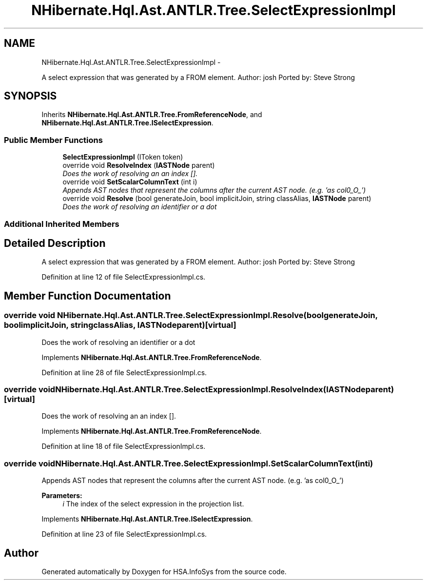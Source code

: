.TH "NHibernate.Hql.Ast.ANTLR.Tree.SelectExpressionImpl" 3 "Fri Jul 5 2013" "Version 1.0" "HSA.InfoSys" \" -*- nroff -*-
.ad l
.nh
.SH NAME
NHibernate.Hql.Ast.ANTLR.Tree.SelectExpressionImpl \- 
.PP
A select expression that was generated by a FROM element\&. Author: josh Ported by: Steve Strong  

.SH SYNOPSIS
.br
.PP
.PP
Inherits \fBNHibernate\&.Hql\&.Ast\&.ANTLR\&.Tree\&.FromReferenceNode\fP, and \fBNHibernate\&.Hql\&.Ast\&.ANTLR\&.Tree\&.ISelectExpression\fP\&.
.SS "Public Member Functions"

.in +1c
.ti -1c
.RI "\fBSelectExpressionImpl\fP (IToken token)"
.br
.ti -1c
.RI "override void \fBResolveIndex\fP (\fBIASTNode\fP parent)"
.br
.RI "\fIDoes the work of resolving an an index []\&. \fP"
.ti -1c
.RI "override void \fBSetScalarColumnText\fP (int i)"
.br
.RI "\fIAppends AST nodes that represent the columns after the current AST node\&. (e\&.g\&. 'as col0_O_') \fP"
.ti -1c
.RI "override void \fBResolve\fP (bool generateJoin, bool implicitJoin, string classAlias, \fBIASTNode\fP parent)"
.br
.RI "\fIDoes the work of resolving an identifier or a dot \fP"
.in -1c
.SS "Additional Inherited Members"
.SH "Detailed Description"
.PP 
A select expression that was generated by a FROM element\&. Author: josh Ported by: Steve Strong 


.PP
Definition at line 12 of file SelectExpressionImpl\&.cs\&.
.SH "Member Function Documentation"
.PP 
.SS "override void NHibernate\&.Hql\&.Ast\&.ANTLR\&.Tree\&.SelectExpressionImpl\&.Resolve (boolgenerateJoin, boolimplicitJoin, stringclassAlias, \fBIASTNode\fPparent)\fC [virtual]\fP"

.PP
Does the work of resolving an identifier or a dot 
.PP
Implements \fBNHibernate\&.Hql\&.Ast\&.ANTLR\&.Tree\&.FromReferenceNode\fP\&.
.PP
Definition at line 28 of file SelectExpressionImpl\&.cs\&.
.SS "override void NHibernate\&.Hql\&.Ast\&.ANTLR\&.Tree\&.SelectExpressionImpl\&.ResolveIndex (\fBIASTNode\fPparent)\fC [virtual]\fP"

.PP
Does the work of resolving an an index []\&. 
.PP
Implements \fBNHibernate\&.Hql\&.Ast\&.ANTLR\&.Tree\&.FromReferenceNode\fP\&.
.PP
Definition at line 18 of file SelectExpressionImpl\&.cs\&.
.SS "override void NHibernate\&.Hql\&.Ast\&.ANTLR\&.Tree\&.SelectExpressionImpl\&.SetScalarColumnText (inti)"

.PP
Appends AST nodes that represent the columns after the current AST node\&. (e\&.g\&. 'as col0_O_') 
.PP
\fBParameters:\fP
.RS 4
\fIi\fP The index of the select expression in the projection list\&.
.RE
.PP

.PP
Implements \fBNHibernate\&.Hql\&.Ast\&.ANTLR\&.Tree\&.ISelectExpression\fP\&.
.PP
Definition at line 23 of file SelectExpressionImpl\&.cs\&.

.SH "Author"
.PP 
Generated automatically by Doxygen for HSA\&.InfoSys from the source code\&.
